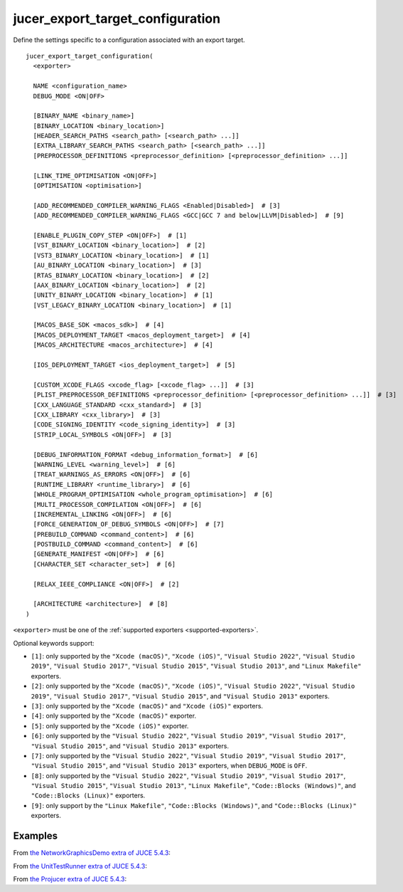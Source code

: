 .. # Copyright (C) 2017-2022  Alain Martin
.. #
.. # This file is part of FRUT.
.. #
.. # FRUT is free software: you can redistribute it and/or modify
.. # it under the terms of the GNU General Public License as published by
.. # the Free Software Foundation, either version 3 of the License, or
.. # (at your option) any later version.
.. #
.. # FRUT is distributed in the hope that it will be useful,
.. # but WITHOUT ANY WARRANTY; without even the implied warranty of
.. # MERCHANTABILITY or FITNESS FOR A PARTICULAR PURPOSE.  See the
.. # GNU General Public License for more details.
.. #
.. # You should have received a copy of the GNU General Public License
.. # along with FRUT.  If not, see <http://www.gnu.org/licenses/>.

jucer_export_target_configuration
=================================

Define the settings specific to a configuration associated with an export target.

::

  jucer_export_target_configuration(
    <exporter>

    NAME <configuration_name>
    DEBUG_MODE <ON|OFF>

    [BINARY_NAME <binary_name>]
    [BINARY_LOCATION <binary_location>]
    [HEADER_SEARCH_PATHS <search_path> [<search_path> ...]]
    [EXTRA_LIBRARY_SEARCH_PATHS <search_path> [<search_path> ...]]
    [PREPROCESSOR_DEFINITIONS <preprocessor_definition> [<preprocessor_definition> ...]]

    [LINK_TIME_OPTIMISATION <ON|OFF>]
    [OPTIMISATION <optimisation>]

    [ADD_RECOMMENDED_COMPILER_WARNING_FLAGS <Enabled|Disabled>]  # [3]
    [ADD_RECOMMENDED_COMPILER_WARNING_FLAGS <GCC|GCC 7 and below|LLVM|Disabled>]  # [9]

    [ENABLE_PLUGIN_COPY_STEP <ON|OFF>]  # [1]
    [VST_BINARY_LOCATION <binary_location>]  # [2]
    [VST3_BINARY_LOCATION <binary_location>]  # [1]
    [AU_BINARY_LOCATION <binary_location>]  # [3]
    [RTAS_BINARY_LOCATION <binary_location>]  # [2]
    [AAX_BINARY_LOCATION <binary_location>]  # [2]
    [UNITY_BINARY_LOCATION <binary_location>]  # [1]
    [VST_LEGACY_BINARY_LOCATION <binary_location>]  # [1]

    [MACOS_BASE_SDK <macos_sdk>]  # [4]
    [MACOS_DEPLOYMENT_TARGET <macos_deployment_target>]  # [4]
    [MACOS_ARCHITECTURE <macos_architecture>]  # [4]

    [IOS_DEPLOYMENT_TARGET <ios_deployment_target>]  # [5]

    [CUSTOM_XCODE_FLAGS <xcode_flag> [<xcode_flag> ...]]  # [3]
    [PLIST_PREPROCESSOR_DEFINITIONS <preprocessor_definition> [<preprocessor_definition> ...]]  # [3]
    [CXX_LANGUAGE_STANDARD <cxx_standard>]  # [3]
    [CXX_LIBRARY <cxx_library>]  # [3]
    [CODE_SIGNING_IDENTITY <code_signing_identity>]  # [3]
    [STRIP_LOCAL_SYMBOLS <ON|OFF>]  # [3]

    [DEBUG_INFORMATION_FORMAT <debug_information_format>]  # [6]
    [WARNING_LEVEL <warning_level>]  # [6]
    [TREAT_WARNINGS_AS_ERRORS <ON|OFF>]  # [6]
    [RUNTIME_LIBRARY <runtime_library>]  # [6]
    [WHOLE_PROGRAM_OPTIMISATION <whole_program_optimisation>]  # [6]
    [MULTI_PROCESSOR_COMPILATION <ON|OFF>]  # [6]
    [INCREMENTAL_LINKING <ON|OFF>]  # [6]
    [FORCE_GENERATION_OF_DEBUG_SYMBOLS <ON|OFF>]  # [7]
    [PREBUILD_COMMAND <command_content>]  # [6]
    [POSTBUILD_COMMAND <command_content>]  # [6]
    [GENERATE_MANIFEST <ON|OFF>]  # [6]
    [CHARACTER_SET <character_set>]  # [6]

    [RELAX_IEEE_COMPLIANCE <ON|OFF>]  # [2]

    [ARCHITECTURE <architecture>]  # [8]
  )

``<exporter>`` must be one of the :ref:`supported exporters <supported-exporters>`.

Optional keywords support:

- ``[1]``: only supported by the ``"Xcode (macOS)"``, ``"Xcode (iOS)"``,
  ``"Visual Studio 2022"``, ``"Visual Studio 2019"``, ``"Visual Studio 2017"``,
  ``"Visual Studio 2015"``, ``"Visual Studio 2013"``, and ``"Linux Makefile"`` exporters.
- ``[2]``: only supported by the ``"Xcode (macOS)"``, ``"Xcode (iOS)"``,
  ``"Visual Studio 2022"``, ``"Visual Studio 2019"``, ``"Visual Studio 2017"``,
  ``"Visual Studio 2015"``, and ``"Visual Studio 2013"`` exporters.
- ``[3]``: only supported by the ``"Xcode (macOS)"`` and ``"Xcode (iOS)"`` exporters.
- ``[4]``: only supported by the ``"Xcode (macOS)"`` exporter.
- ``[5]``: only supported by the ``"Xcode (iOS)"`` exporter.
- ``[6]``: only supported by the ``"Visual Studio 2022"``, ``"Visual Studio 2019"``,
  ``"Visual Studio 2017"``, ``"Visual Studio 2015"``, and ``"Visual Studio 2013"``
  exporters.
- ``[7]``: only supported by the ``"Visual Studio 2022"``, ``"Visual Studio 2019"``,
  ``"Visual Studio 2017"``, ``"Visual Studio 2015"``, and ``"Visual Studio 2013"``
  exporters, when ``DEBUG_MODE`` is ``OFF``.
- ``[8]``: only supported by the ``"Visual Studio 2022"``, ``"Visual Studio 2019"``,
  ``"Visual Studio 2017"``, ``"Visual Studio 2015"``, ``"Visual Studio 2013"``,
  ``"Linux Makefile"``, ``"Code::Blocks (Windows)"``, and ``"Code::Blocks (Linux)"``
  exporters.
- ``[9]``: only support by the ``"Linux Makefile"``, ``"Code::Blocks (Windows)"``, and
  ``"Code::Blocks (Linux)"`` exporters.


Examples
--------

From `the NetworkGraphicsDemo extra of JUCE 5.4.3 <https://github.com/McMartin/FRUT/blob/
main/generated/JUCE-5.4.3/extras/NetworkGraphicsDemo/CMakeLists.txt#L176-L182>`_:

.. code-block:: cmake
  :lineno-start: 176

  jucer_export_target_configuration(
    "Xcode (MacOSX)"
    NAME "Debug"
    DEBUG_MODE ON
    BINARY_NAME "JUCE Network Graphics Demo"
    OSX_DEPLOYMENT_TARGET "10.9"
  )


From `the UnitTestRunner extra of JUCE 5.4.3 <https://github.com/McMartin/FRUT/blob/
main/generated/JUCE-5.4.3/extras/UnitTestRunner/CMakeLists.txt#L277-L284>`_:

.. code-block:: cmake
  :lineno-start: 277

  jucer_export_target_configuration(
    "Visual Studio 2017"
    NAME "Release"
    DEBUG_MODE OFF
    BINARY_NAME "UnitTestRunner"
    TREAT_WARNINGS_AS_ERRORS ON
    DEBUG_INFORMATION_FORMAT "None"
  )


From `the Projucer extra of JUCE 5.4.3 <https://github.com/McMartin/FRUT/blob/main/
generated/JUCE-5.4.3/extras/Projucer/CMakeLists.txt#L726-L733>`_:

.. code-block:: cmake
  :lineno-start: 726

  jucer_export_target_configuration(
    "Linux Makefile"
    NAME "Debug"
    DEBUG_MODE ON
    BINARY_NAME "Projucer"
    # HEADER_SEARCH_PATHS
    # EXTRA_LIBRARY_SEARCH_PATHS
  )
